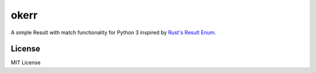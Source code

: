 okerr
=====

.. image:: https://img.shields.io/github/license/ceb10n/okerr
    :target: https://img.shields.io/github/license/ceb10n/okerr
.. image:: https://circleci.com/gh/ceb10n/okerr.svg?style=shield
    :target: https://circleci.com/gh/ceb10n/okerr

A simple Result with match functionality for Python 3 inspired by `Rust's Result Enum
<https://doc.rust-lang.org/std/result/>`__.


License
-------

MIT License
